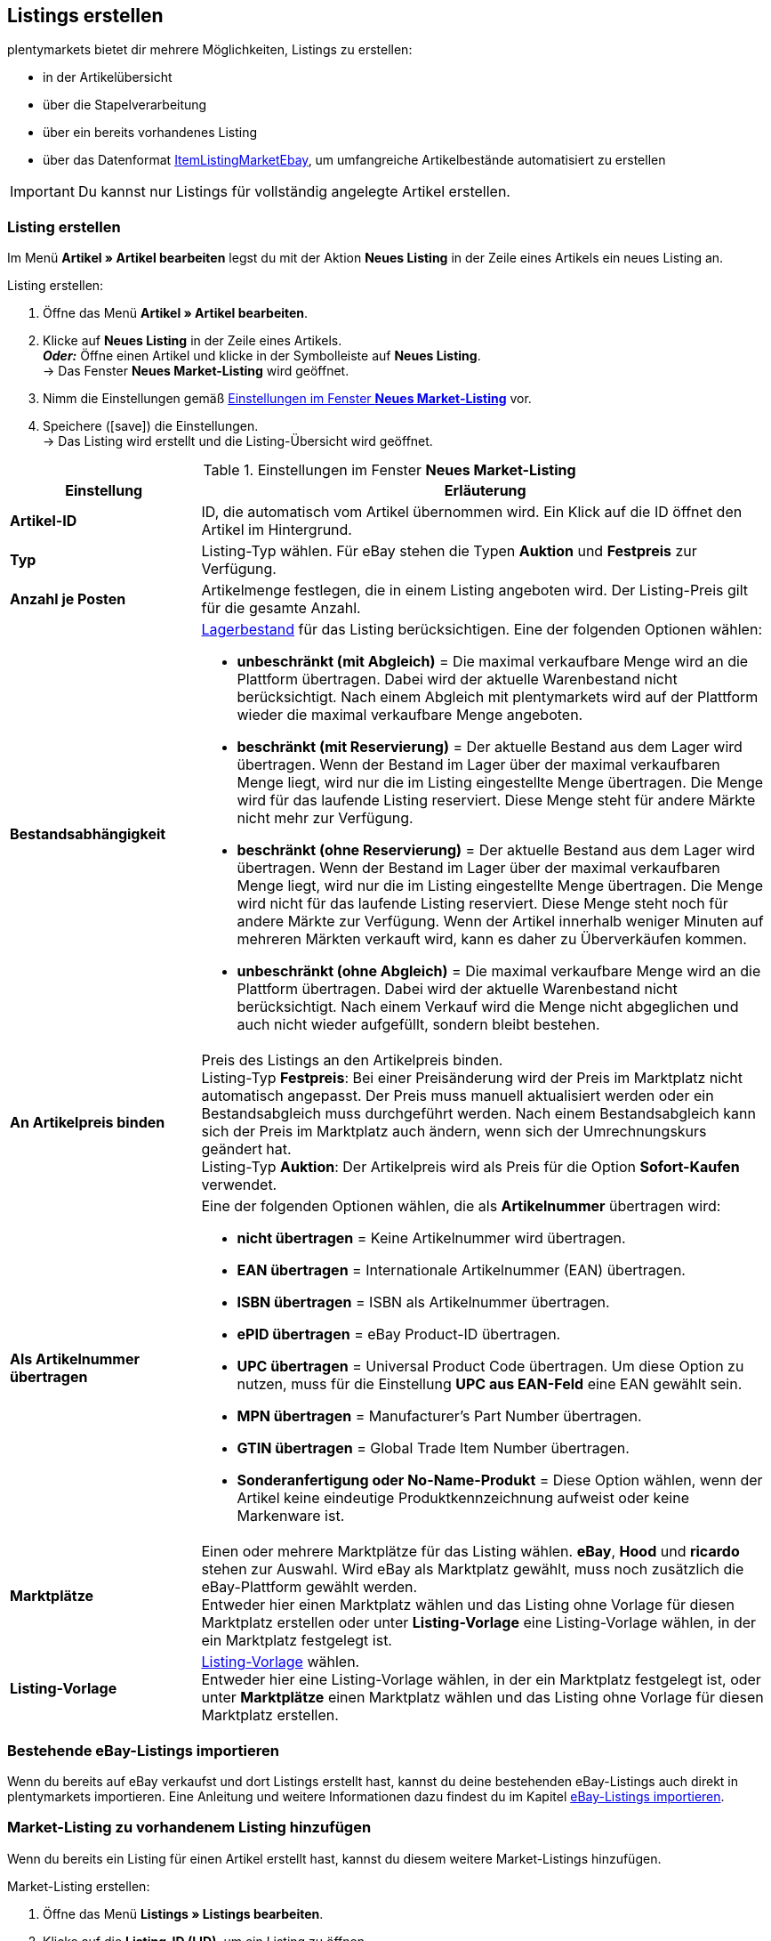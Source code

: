 [#3400]
== Listings erstellen

plentymarkets bietet dir mehrere Möglichkeiten, Listings zu erstellen:

* in der Artikelübersicht
* über die Stapelverarbeitung
* über ein bereits vorhandenes Listing
* über das Datenformat <<daten/export-import/datenformate/itemlistingmarketebay#, ItemListingMarketEbay>>, um umfangreiche Artikelbestände automatisiert zu erstellen

IMPORTANT: Du kannst nur Listings für vollständig angelegte Artikel erstellen.

[#3500]
=== Listing erstellen

Im Menü *Artikel » Artikel bearbeiten* legst du mit der Aktion *Neues Listing* in der Zeile eines Artikels ein neues Listing an. +

ifdef::ebay[]
In diesem <<maerkte/ebay/best-practices-ebay-listing-freischalten#, Best Practice>> findest du die Einstellungen, die am Artikel gesetzt sein müssen, damit ein Listing erstellt werden kann.
endif::ebay[]

[.instruction]
Listing erstellen:

. Öffne das Menü *Artikel » Artikel bearbeiten*.
. Klicke auf *Neues Listing* in der Zeile eines Artikels. +
*_Oder:_* Öffne einen Artikel und klicke in der Symbolleiste auf *Neues Listing*. +
→ Das Fenster *Neues Market-Listing* wird geöffnet.
. Nimm die Einstellungen gemäß <<#einstellungen-neues-market-listing>> vor.
. Speichere (icon:save[set=plenty]) die Einstellungen. +
→ Das Listing wird erstellt und die Listing-Übersicht wird geöffnet.

[[einstellungen-neues-market-listing]]
.Einstellungen im Fenster *Neues Market-Listing*
[cols="1,3a"]
|====
| Einstellung | Erläuterung

| *Artikel-ID*
| ID, die automatisch vom Artikel übernommen wird. Ein Klick auf die ID öffnet den Artikel im Hintergrund.

| *Typ*
| Listing-Typ wählen. Für eBay stehen die Typen *Auktion* und *Festpreis* zur Verfügung.

| *Anzahl je Posten*
| Artikelmenge festlegen, die in einem Listing angeboten wird. Der Listing-Preis gilt für die gesamte Anzahl.

| *Bestandsabhängigkeit*
a|<<warenwirtschaft/warenbestaende-verwalten#, Lagerbestand>> für das Listing berücksichtigen. Eine der folgenden Optionen wählen: +

* *unbeschränkt (mit Abgleich)* = Die maximal verkaufbare Menge wird an die Plattform übertragen. Dabei wird der aktuelle Warenbestand nicht berücksichtigt. Nach einem Abgleich mit plentymarkets wird auf der Plattform wieder die maximal verkaufbare Menge angeboten. +
* *beschränkt (mit Reservierung)* = Der aktuelle Bestand aus dem Lager wird übertragen. Wenn der Bestand im Lager über der maximal verkaufbaren Menge liegt, wird nur die im Listing eingestellte Menge übertragen. Die Menge wird für das laufende Listing reserviert. Diese Menge steht für andere Märkte nicht mehr zur Verfügung. +
* *beschränkt (ohne Reservierung)* = Der aktuelle Bestand aus dem Lager wird übertragen. Wenn der Bestand im Lager über der maximal verkaufbaren Menge liegt, wird nur die im Listing eingestellte Menge übertragen. Die Menge wird nicht für das laufende Listing reserviert. Diese Menge steht noch für andere Märkte zur Verfügung. Wenn der Artikel innerhalb weniger Minuten auf mehreren Märkten verkauft wird, kann es daher zu Überverkäufen kommen. +
* *unbeschränkt (ohne Abgleich)* = Die maximal verkaufbare Menge wird an die Plattform übertragen. Dabei wird der aktuelle Warenbestand nicht berücksichtigt. Nach einem Verkauf wird die Menge nicht abgeglichen und auch nicht wieder aufgefüllt, sondern bleibt bestehen.

| *An Artikelpreis binden*
| Preis des Listings an den Artikelpreis binden. +
Listing-Typ *Festpreis*: Bei einer Preisänderung wird der Preis im Marktplatz nicht automatisch angepasst. Der Preis muss manuell aktualisiert werden oder ein Bestandsabgleich muss durchgeführt werden. Nach einem Bestandsabgleich kann sich der Preis im Marktplatz auch ändern, wenn sich der Umrechnungskurs geändert hat. +
Listing-Typ *Auktion*: Der Artikelpreis wird als Preis für die Option *Sofort-Kaufen* verwendet.

| *Als Artikelnummer übertragen*
a| Eine der folgenden Optionen wählen, die als *Artikelnummer* übertragen wird: +

* *nicht übertragen* = Keine Artikelnummer wird übertragen. +
* *EAN übertragen* = Internationale Artikelnummer (EAN) übertragen. +
* *ISBN übertragen* = ISBN als Artikelnummer übertragen. +
* *ePID übertragen* = eBay Product-ID übertragen. +
* *UPC übertragen* = Universal Product Code übertragen. Um diese Option zu nutzen, muss für die Einstellung *UPC aus EAN-Feld* eine EAN gewählt sein. +
* *MPN übertragen* = Manufacturer's Part Number übertragen. +
* *GTIN übertragen* = Global Trade Item Number übertragen. +
* *Sonderanfertigung oder No-Name-Produkt* = Diese Option wählen, wenn der Artikel keine eindeutige Produktkennzeichnung aufweist oder keine Markenware ist.

| *Marktplätze*
| Einen oder mehrere Marktplätze für das Listing wählen. *eBay*, *Hood* und *ricardo* stehen zur Auswahl. Wird eBay als Marktplatz gewählt, muss noch zusätzlich die eBay-Plattform gewählt werden. +
Entweder hier einen Marktplatz wählen und das Listing ohne Vorlage für diesen Marktplatz erstellen oder unter *Listing-Vorlage* eine Listing-Vorlage wählen, in der ein Marktplatz festgelegt ist.

| *Listing-Vorlage*
|<<Listing-Vorlagen erstellen, Listing-Vorlage>> wählen. +
Entweder hier eine Listing-Vorlage wählen, in der ein Marktplatz festgelegt ist, oder unter *Marktplätze* einen Marktplatz wählen und das Listing ohne Vorlage für diesen Marktplatz erstellen.
|====

[#3550]
=== Bestehende eBay-Listings importieren

Wenn du bereits auf eBay verkaufst und dort Listings erstellt hast, kannst du deine bestehenden eBay-Listings auch direkt in plentymarkets importieren. Eine Anleitung und weitere Informationen dazu findest du im Kapitel <<eBay-Listings importieren, eBay-Listings importieren>>.

[#3600]
=== Market-Listing zu vorhandenem Listing hinzufügen

Wenn du bereits ein Listing für einen Artikel erstellt hast, kannst du diesem weitere Market-Listings hinzufügen.

[.instruction]
Market-Listing erstellen:

. Öffne das Menü *Listings » Listings bearbeiten*.
. Klicke auf die *Listing-ID (LID)*, um ein Listing zu öffnen. +
*_Hinweis:_* Achte darauf, dass du wirklich auf die *Listing-ID (LID)* und nicht auf die Market-Listing-ID klicken.
. Klicke auf *Neues Market-Listing*. +
→ Ein Fenster wird geöffnet.
. Wähle den oder die Marktplätze.
. Speichere (icon:save[set=plenty]) die Einstellungen. +
→ Das Market-Listing wird erstellt und geöffnet.

Details zu Einstellungen eines Market-Listings findest du im Kapitel <<Listings bearbeiten, Listings bearbeiten>>.

[#3700]
=== Mehrere Listings erstellen

Mehrere Listings legst du per *Gruppenfunktion* oder per *Stapelverarbeitung* im Menü *Artikel* an. Bei der Gruppenfunktion werden Listings für zuvor gewählte Artikel erstellt. Bei der Stapelverarbeitung werden Listings für zuvor gefilterte Artikel erstellt.

[IMPORTANT]
.Listing-Vorlagen am Artikel einstellen
====
Eine Listing-Vorlage stellst du im *Tab: Multi-Channel* eines Artikels im Bereich *Listing-Voreinstellungen* ein. Wenn für den Artikel keine *Listing-Vorlage* gespeichert wurde, wird über die Gruppenfunktion und die Stapelverarbeitung für *Artikel* ein eBay-Listing erstellt.
====

[.instruction]
Listings per Gruppenfunktion erstellen:

. Öffne das Menü *Artikel » Artikel bearbeiten*.
. Aktiviere die Artikel, für die ein Listing erstellt werden soll.
. Klicke auf *Artikel-Gruppenfunktion*.
. Aktiviere im Abschnitt *Aktionen* die Option *Listing anlegen*. +
→ Einstellungen, die nicht dazu passen, werden ausgegraut.
. Klicke auf *Anwenden*, um die Listings zu erstellen.

[.instruction]
Listings per Stapelverarbeitung erstellen:

. Öffne das Menü *Artikel » Stapelverarbeitung*.
. <<Listings suchen, Filtere>> die Artikel.
. Aktiviere im Abschnitt *Aktionen* die Option *Listing anlegen*. +
→ Einstellungen, die nicht dazu passen, werden ausgegraut.
. Klicke auf *Anwenden*, um die Listings zu erstellen.

[TIP]
.Kategorie filtern
====
Wenn du Listings für Artikel einer Kategorie erstellen möchtest, genügt es, die Kategorie in der passenden Ebene zu wählen. Du musst die übergeordneten Kategorien zuvor nicht wählen.
====
